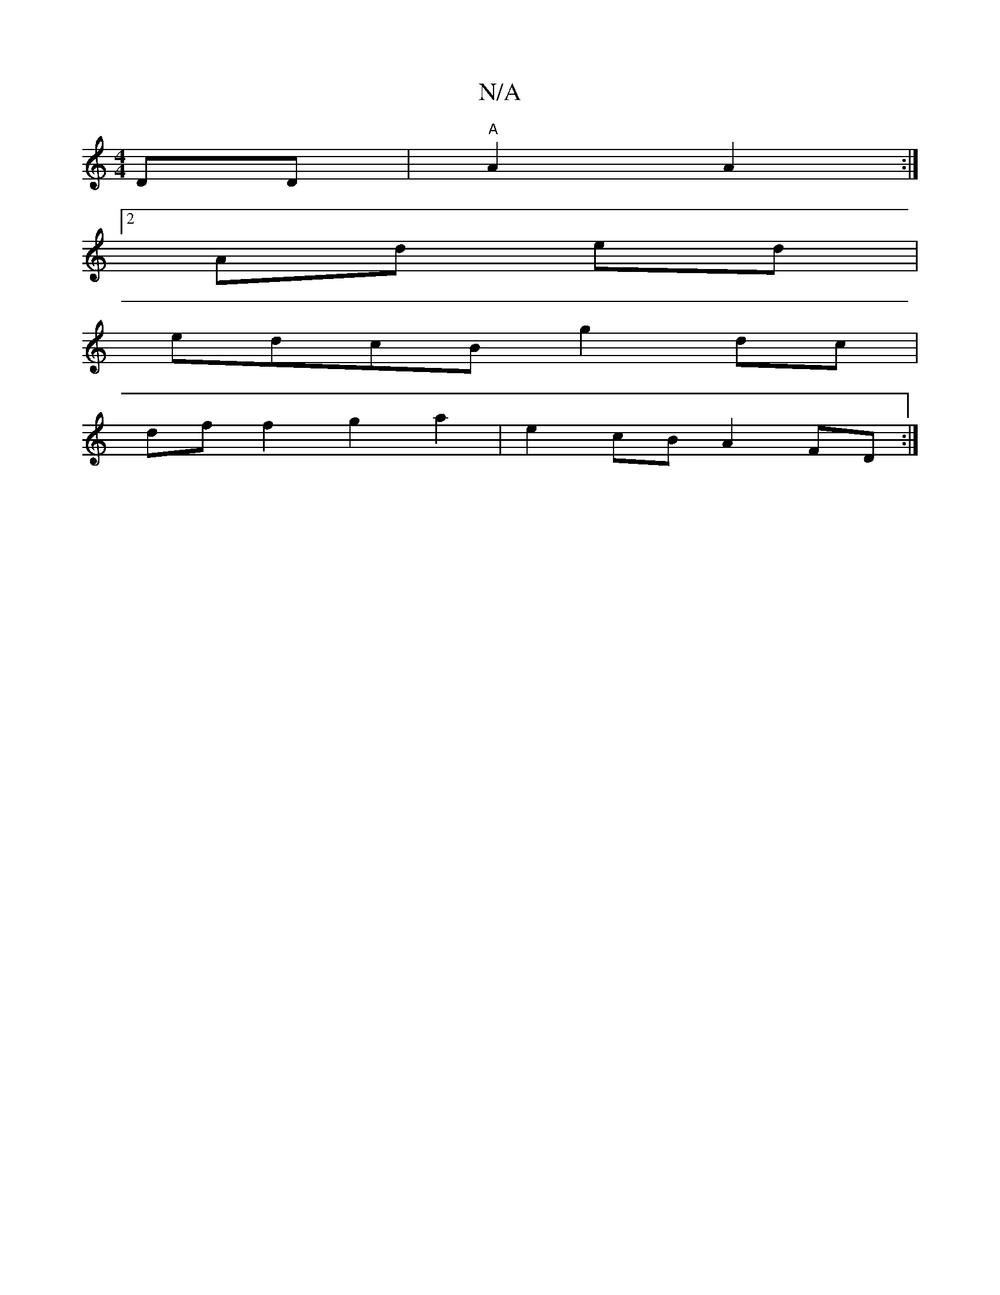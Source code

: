 X:1
T:N/A
M:4/4
R:N/A
K:Cmajor
DD|"A"A2A2:|2
Ad ed |
edcB g2dc| 
dff2 g2a2|e2cB A2 FD:|

|B,CE||

~C3 FAG c2B |
A2d e3 ||

|: Gc|BAcB cBAd ||
f2d2f2 ed :|2 FDEF F2||

F2DF G2B2|~c3 d BAB2|(=f4a3 a | fg f2 :|s
baaf edBc| (3cde d gda